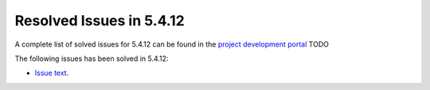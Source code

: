 .. _resolved_issues_5412:

Resolved Issues in 5.4.12
--------------------------------------------------------------------------------

A complete list of solved issues for 5.4.12 can be found in the `project development portal <https://github.com/OpenNebula/one/milestone/14?closed=1>`__ TODO

The following issues has been solved in 5.4.12:

- `Issue text <https://github.com/OpenNebula/one/issues/XXX>`__.
